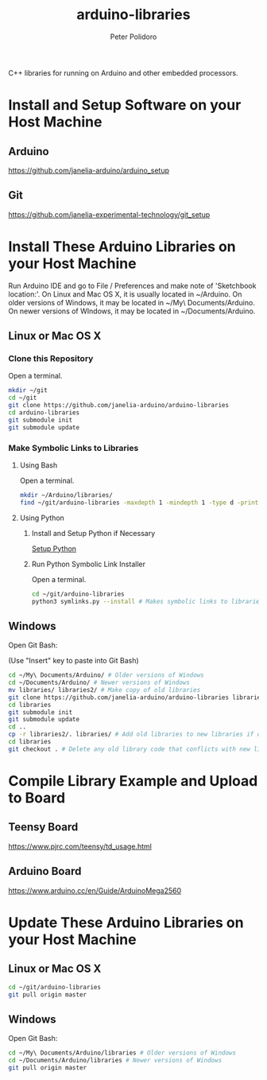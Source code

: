 #+TITLE: arduino-libraries
#+AUTHOR: Peter Polidoro
#+EMAIL: peterpolidoro@gmail.com

C++ libraries for running on Arduino and other embedded processors.

* Install and Setup Software on your Host Machine

** Arduino

   [[https://github.com/janelia-arduino/arduino_setup]]

** Git

   [[https://github.com/janelia-experimental-technology/git_setup]]

* Install These Arduino Libraries on your Host Machine

  Run Arduino IDE and go to File / Preferences and make note of 'Sketchbook
  location:'. On Linux and Mac OS X, it is usually located in ~/Arduino. On
  older versions of Windows, it may be located in ~/My\ Documents/Arduino. On
  newer versions of WIndows, it may be located in ~/Documents/Arduino.

** Linux or Mac OS X

*** Clone this Repository

    Open a terminal.

    #+BEGIN_SRC sh
      mkdir ~/git
      cd ~/git
      git clone https://github.com/janelia-arduino/arduino-libraries
      cd arduino-libraries
      git submodule init
      git submodule update
    #+END_SRC

*** Make Symbolic Links to Libraries

**** Using Bash

     Open a terminal.

     #+BEGIN_SRC sh
       mkdir ~/Arduino/libraries/
       find ~/git/arduino-libraries -maxdepth 1 -mindepth 1 -type d -print0 | xargs -0 ln -s -t ~/Arduino/libraries
     #+END_SRC

**** Using Python

***** Install and Setup Python if Necessary

      [[https://github.com/janelia-pypi/python_setup][Setup Python]]

***** Run Python Symbolic Link Installer

      Open a terminal.

      #+BEGIN_SRC sh
        cd ~/git/arduino-libraries
        python3 symlinks.py --install # Makes symbolic links to libraries in /home/<yourusername>/Arduino/
      #+END_SRC

** Windows

   Open Git Bash:

   (Use "Insert" key to paste into Git Bash)

   #+BEGIN_SRC sh
     cd ~/My\ Documents/Arduino/ # Older versions of Windows
     cd ~/Documents/Arduino/ # Newer versions of Windows
     mv libraries/ libraries2/ # Make copy of old libraries
     git clone https://github.com/janelia-arduino/arduino-libraries libraries
     cd libraries
     git submodule init
     git submodule update
     cd ..
     cp -r libraries2/. libraries/ # Add old libraries to new libraries if desired
     cd libraries
     git checkout . # Delete any old library code that conflicts with new library code
   #+END_SRC

* Compile Library Example and Upload to Board

** Teensy Board

   [[https://www.pjrc.com/teensy/td_usage.html]]

** Arduino Board

   [[https://www.arduino.cc/en/Guide/ArduinoMega2560]]

* Update These Arduino Libraries on your Host Machine

** Linux or Mac OS X

   #+BEGIN_SRC sh
     cd ~/git/arduino-libraries
     git pull origin master
   #+END_SRC

** Windows

   Open Git Bash:

   #+BEGIN_SRC sh
     cd ~/My\ Documents/Arduino/libraries # Older versions of Windows
     cd ~/Documents/Arduino/libraries # Newer versions of Windows
     git pull origin master
   #+END_SRC
